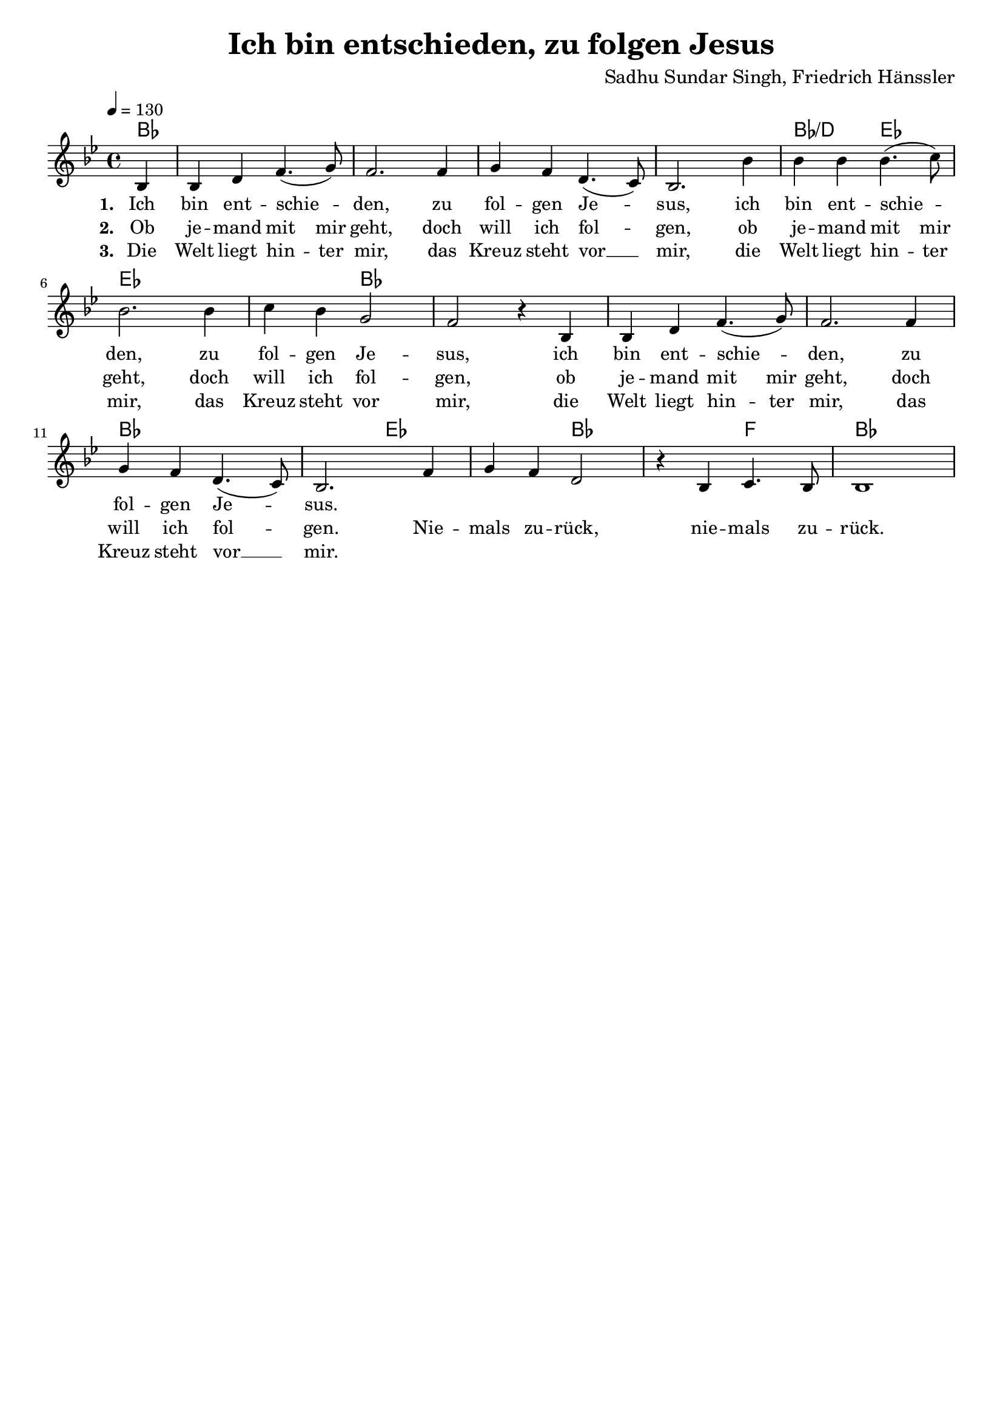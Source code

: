 \version "2.24.1"

\header{
  title = "Ich bin entschieden, zu folgen Jesus"
  composer = "Sadhu Sundar Singh, Friedrich Hänssler"
  tagline = " "
}

global = {
  \key bes \major
  \time 4/4
  \dynamicUp
  \set melismaBusyProperties = #'()
  \tempo 4 = 130
  \set Score.rehearsalMarkFormatter = #format-mark-box-numbers
}
\layout {indent = 0.0}

chordOne = \chordmode {
  \set noChordSymbol = " "
  \partial4 bes4 ~ 1 ~ 1 ~ 1 ~ 1
  bes2/d es2 ~ 1 ~ 2
  bes2 ~ 1 ~ 1 ~ 1 ~ 1 ~ 2
  es1 bes1 f2 bes1
}

musicOne = \relative c' {
\partial 4 bes4 |
bes d f4.( g8) |
f2. 4 |
g f d4.( c8) |
bes2. bes'4 |
4 4 4.( c8) |
bes2. 4 |
c bes g2 |
f r4 bes, |
bes d f4.( g8) |
f2. 4 |
g f d4.( c8) |
bes2. f'4 |
g f d2 |
r4 bes c4. bes8 |
bes1 |
}

choruslyric = \lyricmode {
}
bridgelyric = \lyricmode {
}
verseOne = \lyricmode { \set stanza = #"1. "
Ich bin ent -- schie -- _ den, zu fol -- gen Je -- _ sus,
ich bin ent -- schie -- _ den, zu fol -- gen Je -- sus,
ich bin ent -- schie -- _ den, zu fol -- gen Je -- _ sus.
}
verseTwo = \lyricmode { \set stanza = #"2. "
Ob je -- mand mit mir geht, doch will ich fol -- _ gen,
ob je -- mand mit mir geht, doch will ich fol -- gen,
ob je -- mand mit mir geht, doch will ich fol -- _ gen.
Nie -- mals zu -- rück, nie -- mals zu -- rück.
}
verseThree = \lyricmode { \set stanza = #"3. "
Die Welt liegt hin -- ter mir, das Kreuz steht vor __ _ mir,
die Welt liegt hin -- ter mir, das Kreuz steht vor mir,
die Welt liegt hin -- ter mir, das Kreuz steht vor __ _ mir.
}
pianoUp = \relative c' {
}

pianoDown = \relative { \clef bass
}


chorusText = \lyricmode {
}
verseOneText = \lyricmode {
Ich bin entschieden, zu folgen Jesus,
ich bin entschieden, zu folgen Jesus,
ich bin entschieden, zu folgen Jesus.
Niemals zurück, niemals zurück.
}
verseTwoText = \lyricmode {
Ob jemand mit mir geht, doch will ich folgen,
ob jemand mit mir geht, doch will ich folgen,
ob jemand mit mir geht, doch will ich folgen.
}
verseThreeText = \lyricmode {
Die Welt liegt hinter mir, das Kreuz steht vor mir,
die Welt liegt hinter mir, das Kreuz steht vor mir,
die Welt liegt hinter mir, das Kreuz steht vor mir.
}
bridgeText = \lyricmode {
}

originalText = \lyricmode {
I have decided to follow Jesus.
Should no one join me, still I will follow.
The world behind me, the cross before me.
No turning back.
}



\score {
  <<
    \new ChordNames {\set chordChanges = ##t \chordOne}
    \new Voice = "one" { \global \musicOne }
    \new Lyrics \lyricsto one \verseOne
    \new Lyrics \lyricsto one \verseTwo
    \new Lyrics \lyricsto one \verseThree
    %\new PianoStaff <<
    %  \new Staff = "up" { \global \pianoUp }
    %  \new Staff = "down" { \global \pianoDown }
    %>>
  >>
  \layout {
    #(layout-set-staff-size 18)
  }
  \midi{}
}

